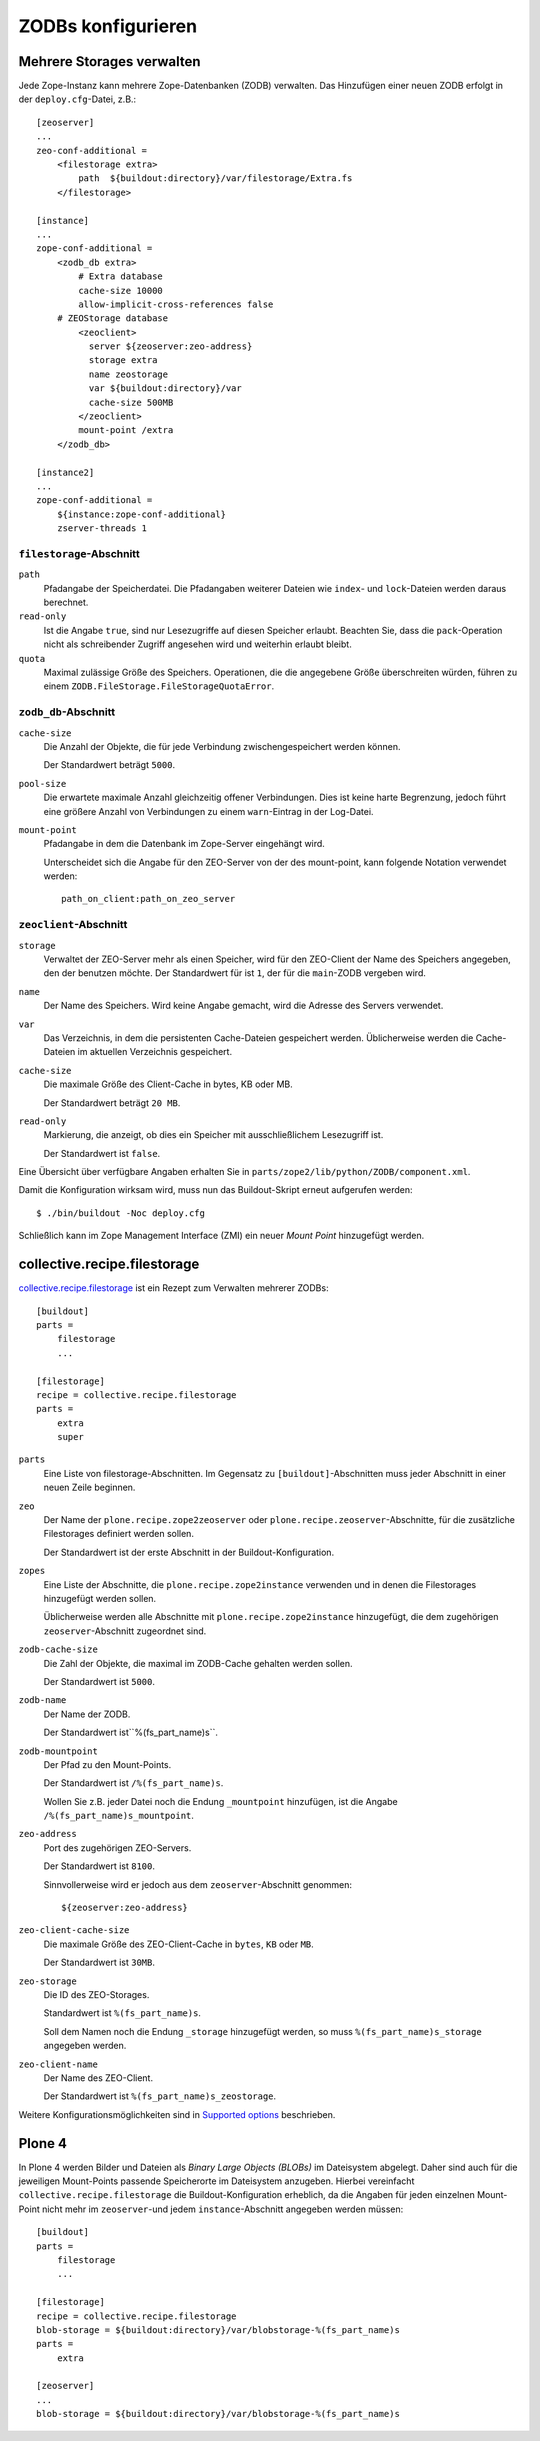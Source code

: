 ===================
ZODBs konfigurieren
===================

Mehrere Storages verwalten
==========================

Jede Zope-Instanz kann mehrere Zope-Datenbanken (ZODB) verwalten. Das Hinzufügen einer neuen ZODB erfolgt in der ``deploy.cfg``-Datei, z.B.::

 [zeoserver]
 ...
 zeo-conf-additional =
     <filestorage extra>
         path  ${buildout:directory}/var/filestorage/Extra.fs
     </filestorage>

 [instance]
 ...
 zope-conf-additional =
     <zodb_db extra>
         # Extra database
         cache-size 10000
         allow-implicit-cross-references false
     # ZEOStorage database
         <zeoclient>
           server ${zeoserver:zeo-address}
           storage extra
           name zeostorage
           var ${buildout:directory}/var
           cache-size 500MB
         </zeoclient>
         mount-point /extra
     </zodb_db>

 [instance2]
 ...
 zope-conf-additional =
     ${instance:zope-conf-additional}
     zserver-threads 1

``filestorage``-Abschnitt
-------------------------

``path``
 Pfadangabe der Speicherdatei. Die Pfadangaben weiterer Dateien wie ``index``- und ``lock``-Dateien werden daraus berechnet.
``read-only``
 Ist die Angabe ``true``, sind nur Lesezugriffe auf diesen Speicher erlaubt. Beachten Sie, dass die ``pack``-Operation nicht als schreibender Zugriff angesehen wird und weiterhin erlaubt bleibt.
``quota``
 Maximal zulässige Größe des Speichers. Operationen, die die angegebene Größe überschreiten würden, führen zu einem ``ZODB.FileStorage.FileStorageQuotaError``.

``zodb_db``-Abschnitt
---------------------

``cache-size``
 Die Anzahl der Objekte, die für jede Verbindung zwischengespeichert werden können.

 Der Standardwert beträgt ``5000``.

``pool-size``
 Die erwartete maximale Anzahl gleichzeitig offener Verbindungen. Dies ist keine harte Begrenzung, jedoch führt eine größere Anzahl von Verbindungen zu einem ``warn``-Eintrag in der Log-Datei.
``mount-point``
 Pfadangabe in dem die Datenbank im Zope-Server eingehängt wird.

 Unterscheidet sich die Angabe für den ZEO-Server von der des mount-point, kann folgende Notation verwendet werden::

  path_on_client:path_on_zeo_server

``zeoclient``-Abschnitt
-----------------------

``storage``
 Verwaltet der ZEO-Server mehr als einen Speicher, wird für den ZEO-Client der Name des Speichers angegeben, den der benutzen möchte. Der Standardwert für ist ``1``, der für die ``main``-ZODB vergeben wird.
``name``
 Der Name des Speichers. Wird keine Angabe gemacht, wird die Adresse des Servers verwendet.
``var``
 Das Verzeichnis, in dem die persistenten Cache-Dateien gespeichert werden. Üblicherweise werden die Cache-Dateien im aktuellen Verzeichnis gespeichert.
``cache-size``
 Die maximale Größe des Client-Cache in bytes, KB oder MB.

 Der Standardwert beträgt ``20 MB``.

``read-only``
 Markierung, die anzeigt, ob dies ein Speicher mit ausschließlichem Lesezugriff ist.

 Der Standardwert ist ``false``.

Eine Übersicht über verfügbare Angaben erhalten Sie in ``parts/zope2/lib/python/ZODB/component.xml``.

Damit die Konfiguration wirksam wird, muss nun das Buildout-Skript erneut aufgerufen werden::

 $ ./bin/buildout -Noc deploy.cfg

.. figure:: add-zodb-mount-point.png
    :alt: Mount-Point hinzufügen

.. figure:: add-zodb-mount-points.png
    :alt: Mount-Points hinzufügen

Schließlich kann im Zope Management Interface (ZMI) ein neuer *Mount Point* hinzugefügt werden.

collective.recipe.filestorage
=============================

`collective.recipe.filestorage`_ ist ein Rezept zum Verwalten mehrerer ZODBs::

 [buildout]
 parts =
     filestorage
     ...

 [filestorage]
 recipe = collective.recipe.filestorage
 parts =
     extra
     super

``parts``
 Eine Liste von filestorage-Abschnitten. Im Gegensatz zu ``[buildout]``-Abschnitten muss jeder Abschnitt in einer neuen Zeile beginnen.
``zeo``
 Der Name der ``plone.recipe.zope2zeoserver`` oder ``plone.recipe.zeoserver``-Abschnitte, für die zusätzliche Filestorages definiert werden sollen.

 Der Standardwert ist der erste Abschnitt in der Buildout-Konfiguration.

``zopes``
 Eine Liste der Abschnitte, die ``plone.recipe.zope2instance`` verwenden und in denen die Filestorages hinzugefügt werden sollen.

 Üblicherweise werden alle Abschnitte mit ``plone.recipe.zope2instance`` hinzugefügt, die dem zugehörigen ``zeoserver``-Abschnitt zugeordnet sind.

``zodb-cache-size``
 Die Zahl der Objekte, die maximal im ZODB-Cache gehalten werden sollen.

 Der Standardwert ist ``5000``.

``zodb-name``
 Der Name der ZODB.

 Der Standardwert ist``%(fs_part_name)s``.

``zodb-mountpoint``
 Der Pfad zu den Mount-Points.

 Der Standardwert ist ``/%(fs_part_name)s``.

 Wollen Sie z.B. jeder Datei noch die Endung ``_mountpoint`` hinzufügen, ist die Angabe ``/%(fs_part_name)s_mountpoint``.

``zeo-address``
 Port des zugehörigen ZEO-Servers.

 Der Standardwert ist ``8100``.

 Sinnvollerweise wird er jedoch aus dem ``zeoserver``-Abschnitt genommen::

  ${zeoserver:zeo-address}

``zeo-client-cache-size``
 Die maximale Größe des ZEO-Client-Cache in ``bytes``, ``KB`` oder ``MB``.

 Der Standardwert ist ``30MB``.

``zeo-storage``
 Die ID des ZEO-Storages.

 Standardwert ist ``%(fs_part_name)s``.

 Soll dem Namen noch die Endung ``_storage`` hinzugefügt werden, so muss ``%(fs_part_name)s_storage`` angegeben werden.

``zeo-client-name``
 Der Name des ZEO-Client.

 Der Standardwert ist ``%(fs_part_name)s_zeostorage``.

Weitere Konfigurationsmöglichkeiten sind in `Supported options`_ beschrieben.

.. _`collective.recipe.filestorage`: http://pypi.python.org/pypi/collective.recipe.filestorage
.. _`Supported options`: http://pypi.python.org/pypi/collective.recipe.filestorage#supported-options

Plone 4
=======

In Plone 4 werden Bilder und Dateien als *Binary Large Objects (BLOBs)* im Dateisystem abgelegt. Daher sind auch für die jeweiligen Mount-Points passende Speicherorte im Dateisystem anzugeben. Hierbei vereinfacht ``collective.recipe.filestorage`` die Buildout-Konfiguration erheblich, da die Angaben für jeden einzelnen Mount-Point nicht mehr im ``zeoserver``-und jedem ``instance``-Abschnitt angegeben werden müssen::

 [buildout]
 parts =
     filestorage
     ...

 [filestorage]
 recipe = collective.recipe.filestorage
 blob-storage = ${buildout:directory}/var/blobstorage-%(fs_part_name)s
 parts =
     extra

 [zeoserver]
 ...
 blob-storage = ${buildout:directory}/var/blobstorage-%(fs_part_name)s
